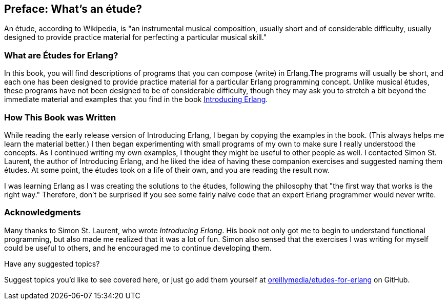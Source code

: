[preface]
[[PREFACE]]
Preface: What's an étude?
-------------------------

An étude, according to Wikipedia, is "an instrumental musical composition, usually short and of considerable difficulty, usually designed to provide practice material for perfecting a particular musical skill."

What are Études for Erlang?
~~~~~~~~~~~~~~~~~~~~~~~~~~~
In this book, you will find descriptions of programs that you
can compose (write) in Erlang.The programs will usually be short,
and each one has been designed to provide practice material for a particular
Erlang programming concept. Unlike musical études, these programs have not been
designed to be of considerable difficulty, though they may ask you to
stretch a bit beyond the immediate material and examples that you find
in the book http://shop.oreilly.com/product/0636920025818.do[Introducing Erlang].

How This Book was Written
~~~~~~~~~~~~~~~~~~~~~~~~~
While reading the early release version of Introducing Erlang,
I began by copying the examples in the book. (This always helps me
learn the material better.) I then began experimenting with small
programs of my own to make sure I really understood the concepts.
As I continued writing my own examples, I thought they might be useful
to other people as well. I contacted Simon St. Laurent, the author
of Introducing Erlang, and he liked the idea of having these companion
exercises and suggested naming them études.
At some point, the études took on a life of their own,
and you are reading the result now.

I was learning Erlang as I was creating the solutions to the
études, following the 
philosophy that "the first way that works is the right way."
Therefore, don't be surprised if you see some fairly
naïve code that an expert Erlang programmer would never write.

=== Acknowledgments

Many thanks to Simon St. Laurent, who wrote _Introducing Erlang_. His book
not only got me to begin to understand functional programming, but also made
me realized that it was a lot of fun. Simon also sensed that the exercises
I was writing for myself could be useful to others, and he encouraged me
to continue developing them.

[[suggested_topic]]
[role="shoutout"]
.Have any suggested topics?
****
Suggest topics you'd like to see covered here, or just go add them yourself at https://github.com/oreillymedia/etudes-for-erlang[oreillymedia/etudes-for-erlang] on GitHub.
****

